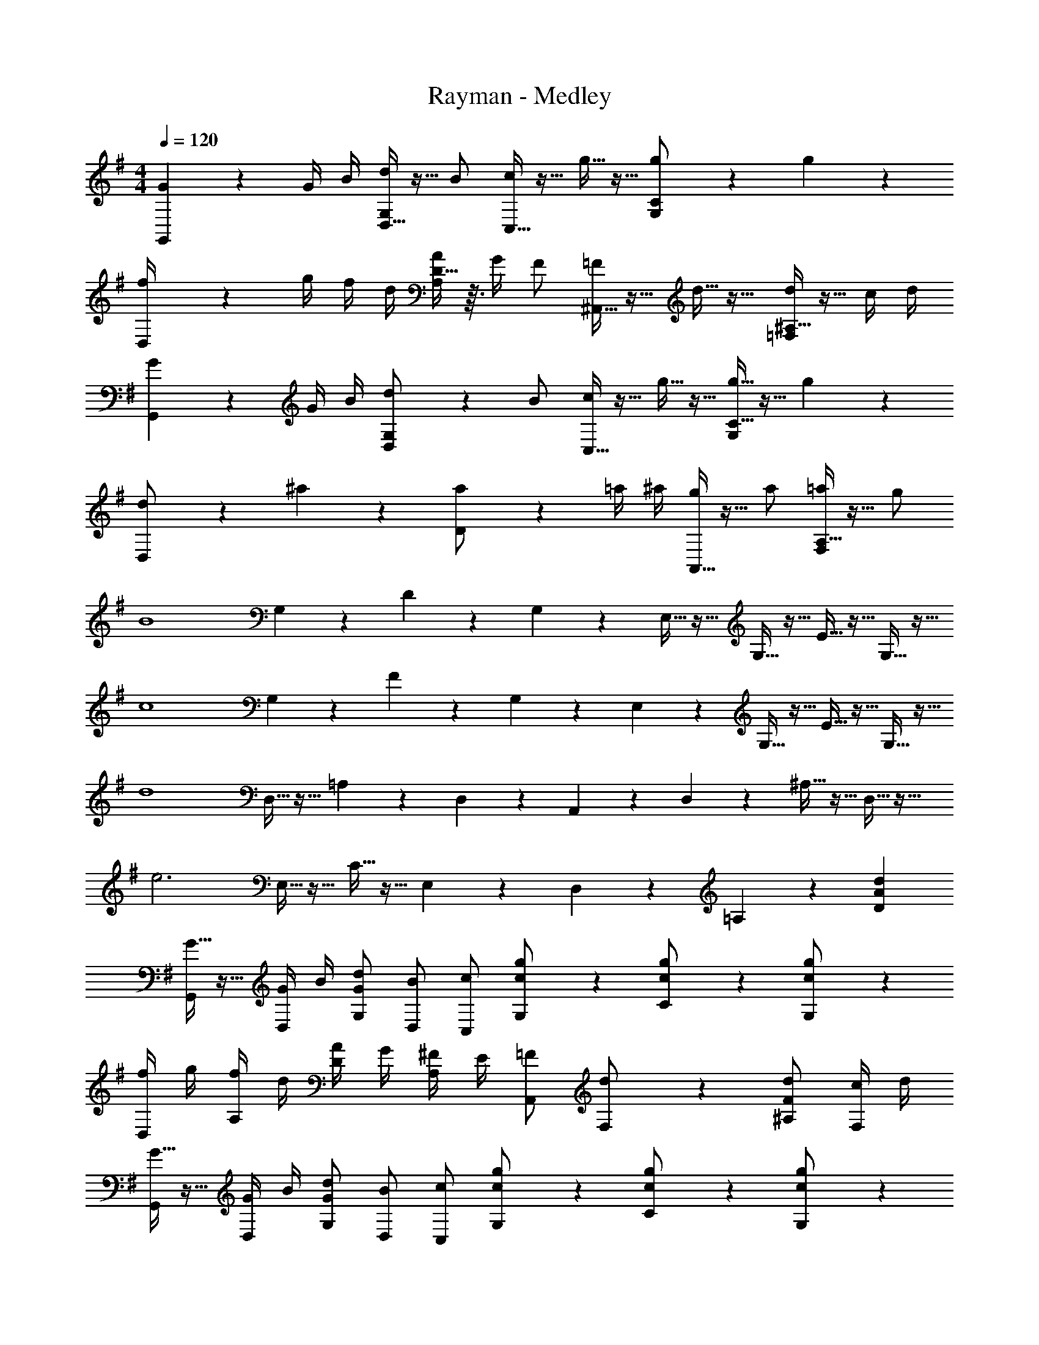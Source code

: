 X: 1
T: Rayman - Medley
Z: ABC Generated by Starbound Composer
L: 1/4
M: 4/4
Q: 1/4=120
K: G
[G/6G,,/6] z/3 G/4 B/4 [D,5/32d/2G,/2] z11/32 B/2 [C,5/32c/2] z11/32 g5/32 z11/32 [g3/20C3/20G,/2] z7/20 g3/20 z7/20 
[D,3/20f/4] z/10 g/4 f/4 d/4 [D5/32A/4A,/2] z3/32 G/4 F/2 [^A,,5/32=F/2] z11/32 d5/32 z11/32 [^A,5/32d/2=F,/2] z11/32 c/4 d/4 
[G3/20G,,3/20] z7/20 G/4 B/4 [D,/6d/2G,/2] z/3 B/2 [C,5/32c/2] z11/32 g5/32 z11/32 [g5/32C5/32G,/2] z11/32 g3/20 z7/20 
[D,3/20d/2] z7/20 ^a3/20 z7/20 [D3/20a/2] z7/20 =a/4 ^a/4 [A,,5/32g/2] z11/32 a/2 [A,5/32=a/2F,/2] z11/32 g/2 
[z/2B4] G,3/20 z7/20 D3/20 z7/20 G,/6 z/3 E,5/32 z11/32 G,5/32 z11/32 E5/32 z11/32 G,5/32 z11/32 
[z/2c4] G,3/20 z7/20 F3/20 z7/20 G,3/20 z7/20 E,/6 z/3 G,5/32 z11/32 E5/32 z11/32 G,5/32 z11/32 
[z/2d4] D,5/32 z11/32 =A,3/20 z7/20 D,3/20 z7/20 A,,3/20 z7/20 D,/6 z/3 ^A,5/32 z11/32 D,5/32 z11/32 
[z/2e3] E,5/32 z11/32 C5/32 z11/32 E,3/20 z7/20 D,3/20 z7/20 =A,3/20 z7/20 [dAD] 
[G5/32G,,/2] z11/32 [G/4D,/2] B/4 [d/2G/2G,/2] [B/2D,/2] [c/2C,/2] [g3/20c/2G,/2] z7/20 [g3/20c/2C/2] z7/20 [g/6c/2G,/2] z/3 
[f/4D,/2] g/4 [f/4A,/2] d/4 [A/4D/2] G/4 [^F/4A,/2] E/4 [=F/2A,,/2] [d3/20F,/2] z7/20 [d/2F/2^A,/2] [c/4F,/2] d/4 
[G5/32G,,/2] z11/32 [G/4D,/2] B/4 [d/2G/2G,/2] [B/2D,/2] [c/2C,/2] [g3/20c/2G,/2] z7/20 [g3/20c/2C/2] z7/20 [g3/20c/2G,/2] z7/20 
[d/2D,/2] [^a5/32=A,/2] z11/32 [a/2d/2D/2] [=a/4A,/2] ^a/4 [g/2c/2A,,/2] [a/2F,/2] [=a/2^A,/2] [g/2F,/2] 
[z/2B4G4] G,/6 z/3 D5/32 z11/32 G,5/32 z11/32 E,5/32 z11/32 G,5/32 z11/32 E5/32 z11/32 G,3/20 z7/20 
[z/2c4G4] G,3/20 z7/20 F/6 z/3 G,5/32 z11/32 E,5/32 z11/32 G,5/32 z11/32 E5/32 z11/32 G,3/20 z7/20 
[z/2d4A4] D,3/20 z7/20 =A,3/20 z7/20 D,/6 z/3 A,,5/32 z11/32 D,5/32 z11/32 ^A,5/32 z11/32 D,5/32 z11/32 
[z/2e3c3] E,3/20 z7/20 C3/20 z7/20 E,/6 z/3 D,5/32 z11/32 =A,5/32 z11/32 [dAD] 
[d3/4G3/4G,3/4D,3/4B,,3/4G,,3/4] [d/4G/4G,/4D,/4B,,/4G,,/4] z/2 [BG,D,B,,G,,] d/2 [B/2G,/2D,/2B,,/2G,,/2] d/2 
[e3/4G3/4G,3/4E,3/4C,3/4G,,3/4] [e/4G/4G,/4E,/4C,/4G,,/4] z/2 [cG,E,C,G,,] e/2 [cG,E,C,G,,] 
[d3/4F3/4F,3/4D,3/4A,,3/4=F,,3/4] [d/4F/4F,/4D,/4A,,/4F,,/4] z/2 [^AF,D,A,,F,,] =f/2 [d/2F,/2D,/2A,,/2F,,/2] A/2 
[d3/4E3/4^F,3/4D,3/4=A,,3/4^F,,3/4] [=A/4E/4F,/4D,/4A,,/4F,,/4] z/2 [d5/2E5/2F,5/2D,5/2A,,5/2F,,5/2] 
[B/2G,,] G/4 B/4 [d/4D,] B/4 d/4 g/4 [d/4G,] b/4 g/4 d/4 [d'/4D,] b/4 g/4 b/4 
[g/4C,,] e/4 c/4 G/4 [e/4G,,] c/4 G/4 E/4 [G/4C,] C/4 G/4 E/4 [G/4G,,] c/4 G/4 c/4 
[^A/2^A,,] F/4 A/4 [d/4=F,] A/4 d/4 f/4 [d/4^A,] ^a/4 f/4 d/4 [d'/4F,] a/4 f/4 a/4 
[^f/4D,] =a/4 f/4 d/4 [f/4=A,] d/4 =A/4 ^F/4 [A/4D/4] D/4 F/4 A/4 [d/4A,] A/4 d/4 A/4 
[G3/20G,,/2] z7/20 [G/4D,/2] B/4 [d/2G/2G,/2] [B/2D,/2] [c/2C,/2] [g5/32c/2G,/2] z11/32 [g5/32c/2C/2] z11/32 [g3/20c/2G,/2] z7/20 
[f/4D,/2] g/4 [f/4A,/2] d/4 [A/4D/2] G/4 [F/4A,/2] E/4 [=F/2A,,/2] [d5/32F,/2] z11/32 [d/2F/2^A,/2] [c/4F,/2] d/4 
[G/2G,,/2] [G/4D,/2] B/4 [d/2G/2G,/2] [B/2D,/2] [c/2C,/2] [g5/32c/2G,/2] z11/32 [g5/32c/2C/2] z11/32 [g5/32c/2G,/2] z11/32 
[d/2D,/2] [^a3/20=A,/2] z7/20 [a/2d/2D/2] [=a/4A,/2] ^a/4 [g/2c/2A,,/2] [a/2F,/2] [=a/2^A,/2] [g/2F,/2] 
[z/2B4G4] G,5/32 z11/32 D3/20 z7/20 G,3/20 z7/20 E,3/20 z7/20 G,/6 z/3 E5/32 z11/32 G,5/32 z11/32 
[z/2c4G4] G,5/32 z11/32 F5/32 z11/32 G,3/20 z7/20 E,3/20 z7/20 G,3/20 z7/20 E/6 z/3 G,5/32 z11/32 
[z/2d4A4] D,5/32 z11/32 =A,5/32 z11/32 D,3/20 z7/20 A,,3/20 z7/20 D,3/20 z7/20 ^A,3/20 z7/20 D,/6 z/3 
[z/2e3c3] E,5/32 z11/32 C5/32 z11/32 E,5/32 z11/32 D,3/20 z7/20 =A,3/20 z7/20 
Q: 1/4=60
[dAD] 
Q: 1/4=120
Q: 1/4=120
[a/2A4E4^C4A,4] a'/2 e'3/2 d'/2 e'/2 d'/2 
[^c'/2G4E4C4G,4] d'/2 e'/2 a2 g/2 
[A/2^F4D4A,4^F,4] a/2 e3/2 d/2 e/2 d/2 
[^c/2=F4D4A,4=F,4] d/2 e/2 A/2 d/2 c A/2 
[A/2A,/2] [a/2A/2E/2] [A/2E/2e3/2] [A/2E/2] [A/2E/2] [d/2A/2E/2] [e/2A/2E/2] [d/2A/2E/2] 
[c'/2G,/2] [d'/2G/2E/2] [e'/2G/2E/2] [G/2E/2a2] [G/2E/2] [G/2E/2] [G/2E/2] [g/2G/2E/2] 
[A/2^F,/2] [a/2^F/2D/2] [F/2D/2e3/2] [F/2D/2] [F/2D/2] [d/2F/2D/2] [e/2F/2D/2] [d/2F/2D/2] 
[c/2=F,/2] [d/2=F/2D/2] [F/2D/2e3] [F/2D/2] [F/2D/2] [F/2D/2] [FD] 
K: C
[A/2=A,,/2] [a/2E,/2] [A,/2e3/2] E,/2 C/2 [d/2E,/2] [e/2A,/2] [d/2E,/2] 
K: A
[c/2=G,,/2] [d/2E,/2] [e/2=G,/2] [E,/2A2] C/2 E,/2 G,/2 [=G/2E,/2] 
[A/2F,,/2] [a/2D,/2] [^F,/2e3/2] D,/2 F,/2 [d/2D,/2] [e/2F,/2] [d/2D,/2] 
[c/2^E,,/2] [d/2A,,/2] [e/2D,/2] [^E,/2^e5/2] A,/2 D/2 ^E 
[c'/2A5/2] d'/4 c'/4 b/2 [zg5/2] ^G/2 =E/2 C/2 
[c'/2G,5/2] d'/4 c'/4 b/2 [z=g5/2] G,/4 A,/4 B,/4 C/4 D/4 E/4 
[c'/2^F3] d'/4 c'/4 b/2 [z3/2c'5/2] F/2 C/2 
[c'/2E,5/2] d'/4 c'/4 b/2 [zd'5/2] C/4 D/4 E/4 F/4 G/4 A/4 
[c'/2A,] d'/4 c'/4 [b/2E/2] [aA3/2] =e/2 [a/2E/2] [c'/2A/2] 
[e'/2G,/2] [E/2d'] [z/2=G3/2] [zb3/2] E/2 [gG] 
[b/2F,,/2] [c'/4F,/2] b/4 [g/2A,/2] [F/2d'3/2] D/2 A,/2 [F,/2f] F,,/2 
[d'/2E,,/2] [e'/4D,/2] d'/4 [a/2E,/2] [A,/2^e'3/2a3/2] ^E/2 D/2 [A,/2e'a] [D,/2A,,/2] 
A,,/2 [A,/2=E,/2] [A,/2E,/2] [A,/2E,/2] [A,/2E,/2] [A,/2E,/2] [A,/2E,/2] [a/4A,/2E,/2] c'/4 
[=e'/2G,,/2] [G,/2E,/2f'] [G,/2E,/2] [d/2G,/2E,/2] [c/2G,/2E,/2] [A/2G,/2E,/2] [d/2G,/2E,/2] [c/2G,/2E,/2] 
[A/2F,,/2] [A/2F,/2D,/2] [e/2F,/2D,/2] [A/2F,/2D,/2] [d/2F,/2D,/2] [c/2F,/2D,/2] [A/2F,/2D,/2] [F,/2D,/2A] 
E,,/2 [d/2^E,/2D,/2] [c/2E,/2D,/2] [d/2E,/2D,/2] [c/2E,/2D,/2] [=E/2E,/2D,/2] [^G/2E,/2D,/2] [E,/2D,/2A4] 
A,,/2 [A,/2=E,/2] [A,/2E,/2] [A,/2E,/2] [A,/2E,/2] [A,/2E,/2] [A,/2E,/2] [a/4A,/2E,/2] c'/4 
[e'/2G,,/2] [G,/2E,/2f'] [G,/2E,/2] [d/2G,/2E,/2] [c/2G,/2E,/2] [A/2G,/2E,/2] [d/2G,/2E,/2] [c/2G,/2E,/2] 
[A/2F,,/2] [A/2F,/2D,/2] [e/2F,/2D,/2] [A/2F,/2D,/2] [d/2F,/2D,/2] [c/2F,/2D,/2] [A/2F,/2D,/2] [F,/2D,/2A] 
E,,/2 [d/2^E,/2D,/2] [c/2E,/2D,/2] [d/2E,/2D,/2] [c/2E,/2D,/2] [E/2E,/2D,/2] [G/2E,/2D,/2] [E,/2D,/2A6] 
A,,/2 [A,/2=E,/2] [A,/2E,/2] [A,/2E,/2] [A,/2E,/2] [A,/2E,/2] [A,/2E,/2] [A,/2E,/2] 
G,,/2 [G,/2E,/2] [G,/2E,/2] [d/2G,/2E,/2] [c/2G,/2E,/2] [A/2G,/2E,/2] [d/2G,/2E,/2] [c/2G,/2E,/2] 
[A/2F,,/2] [A/2F,/2D,/2] [e/2F,/2D,/2] [A/2F,/2D,/2] [d/2F,/2D,/2] [c/2F,/2D,/2] [A/2F,/2D,/2] [F,/2D,/2A] 
E,,/2 [d/2^E,/2D,/2] [c/2E,/2D,/2] [d/2E,/2D,/2] [c/2E,D,] E/2 [B/2E,D,] A/2 
[E/4C,4A,,4=E,,4] A/4 G/4 A/2 c/4 B/4 c2 z/4 
[A/4E/4=E,4C,4A,,4] [c/4A/4] [B/4G/4] [c/2A/2] [e/4c/4] [^d/4B/4] [e2c2] z/4 
[=d3/4A3/4D3/4F,3/4D,3/4] [c3/4A3/4E3/4] [F/32B/2F/2] z15/32 [F3/2D3/2B,3/2F,3/2] [c/2A/2A,/2] 
[B3/4G3/4^G,3/4E,3/4B,,3/4] [c3/4A3/4A,3/4] [d/2B/2B,/2] [e2B2G2E2G,2E,2B,,2] 
[A/2A,/2E,/2C,/2A,,/2] [e'/2A,,/2] [c'/2A,,/2] [b/2A,,/2] [G,/2E,/2^G,,/2a2] G,,/2 G,,/2 G,,/2 
[A/2F,/2C,/2A,,/2F,,/2] [e/2F,,/2] [c/2F,,/2] [B/2F,,/2] [A,/2E,/2G,,/2A2] G,,/2 A,,/2 F,,/2 
[d/4B,/2F,/2B,,/2] c/4 [B/2B,,/2] [B,,/2F3/2] B,,/2 B,,/2 [d/2B,,/2] [c/2B,,/2] [F/2B,,/2] 
[E,/2B,,/2G,,/2E,,/2e2] E,,/2 E,,/2 E,,/2 [b/4E,,/2] c'/4 [b/2B,,/2] [a/2E,/2] [b/2G,/2] 
[A,,/4A/2E/2] E,/4 [A,/4e/2] C/4 [E/4c/2] C/4 [A,/4B/2] E,/4 [G,,/4A2] E,/4 G,/4 C/4 E/2 C/2 
[F,,/4A/2F/2] C,/4 [F,/4e/2] A,/4 [C/4c/2] A,/4 [F,/4B/2] C,/4 [G,,/4A2] E,/4 A,/4 E,/4 A,,/4 E,/4 G,,/2 
[B,,,/4b/2f/2] F,,/4 [b/4B,,/4] [a/4D,/4] [b/4F,/4] [a/4B,/4] [b/4D/4] [c'/4F/4] [D/4d'f] B,/4 F,/4 D,/4 [B,,/4c'] F,,/4 B,,,/4 B,,/4 
[E,,/4B/2G/2] B,,/4 [B/4E,/4] [A/4G,/4] [B,/4B/2] C/4 [B,/4F/2] G,/4 [E,/2E3/2] B,,/2 E,,/2 e/2 
[A,,/4c3A3] E,/4 A,/4 C/4 E/4 C/4 A,/2 G,,/2 E,/2 [d/4G,/2] c/4 [B/2E,/2] 
[F,,/4c2A2] C,/4 F,/4 A,/4 C/4 A,/4 F,/2 [G,,/2A] E,/2 [A,,/2E] F,,/2 
[f/2d/2B/2B,,/2] [e/2F,/2] [d/2B,/2] [c/2F,/2] [d/2B,,/2] [c/2F,/2] [B/2B,/2] [^A/2F,/2] 
[c/2E,,/2] [B/2B,,/2] [A/2E,/2] [B/2G,/2] [e2B2G2E2B,2] 
[z/4A,,/2] e/4 [a/4E/2] ^g/4 [a/2C/2] [c'/4E/2] b/4 [G,,/2c'2] G,/2 C/2 E/2 
[z/4F,,/2] e/4 [a/4E/2] g/4 [a/2C/2] [c'/4E/2] b/4 [E,,/2c'] A,/2 [c/2C/2] [B/2E/2] 
[B,,/2d'3/4f3/4] [z/4F/2] [z/4e'3/4] D/2 [f'/2A,/2] [b3/2B,,2B,,,2] a/2 
[E,/2E,,/2g3/4] [z/4E/2] [z/4a3/4] G,/2 [b/2E,/2] [e3/2B3/2G3/2B,,2E,,2] =A/2 
Q: 1/4=110
Q: 1/4=110
[D2A,2^E,2D,2d3] [z^E2D2A,2] ^e 
[=E2B,2=G,2=E,2=e3] [z=G2E2B,2] ^B 
[E2^B,2A,2E,2A4] E B, 
A,2 [zE,2A,,2] A 
[D,,A,,,d3A3] A,, D, [^e^E,] 
[E,,B,,,=e3=B3] B,, =E, [^BG,] 
[A,,E,,a4e4A4] E, A, B, 
E2 [zA,2E,2A,,2] a 
[d'5/16A,,D,,] z11/16 [z/2D,] [z/2d'3/2] ^E, a 
[=gB,,E,,] =E, G, ^e/2 g/2 
[a3/10E,A,,] z7/10 [z/2A,] [z/2a3/2=e3/2] B, ^e 
[=e=BGB,,E,,] =B, G, [d/2E,] e/2 
[^e^E,,^B,,,^E,,,] [z/2A,,] [z/2e3/2] ^B,, [a^E,] 
[gd=G,,D,,=G,,,] [z/2=B,,] [z/2g3/2d3/2] D, [=eG,] 
[dAE=E,4D,4A,,4] ^B, A, D 
[EE,2] z [z=E,,2=E,,,2] A 
[dA^E,,] [A/2^B,,] [z/2^B] [z/2^E,] A/2 [d/2B,,] ^e/2 
[GG,,] [D/2D,] [z/2G] [z/2G,] D/2 [d/2D,] B/2 
[AA,,] [E/2=E,] [z/2A] [z/2A,] E/2 [d/2E,] B/2 
[AE,2A,,2] E/2 [z/2A] [z/2A,2] E/2 d/2 B/2 
[dAB,,E,,] [A/2^E,] [z/2B] [z/2A,] A/2 [d/2B,] e/2 
[gdD,G,,] [d/2G,] [z/2g3/2] =B, [=eD] 
[ae=E,A,,] [z/2A,] [z/2a] ^B, [eE] 
[aeAB,] A, E, [aAA,,] 
[d'adD,,D,,,] [z/2A,] [z/2d'3/2d3/2] ^E, [^e'^eD,] 
[g=B=E,,E,,,] =B, G, [e/2B/2=E,] [g/2B/2] 
[a=eA,,A,,,] [z/2E] [z/2a3/2^B3/2] ^B, [^eBA,] 
[=e=BE,,E,,,] =B, G, [d/2B/2E,] [e/2B/2] 
[^e5/16^BB,,2^E,,2] z19/16 [z/2e3/2B3/2] [z^E,2] a 
[g3/10dD,2G,,2] z6/5 [z/2g3/2d3/2] [zG,2G,,2] ^b 
Q: 1/4=55
[d'4a4e4D4A,4D,4] 

